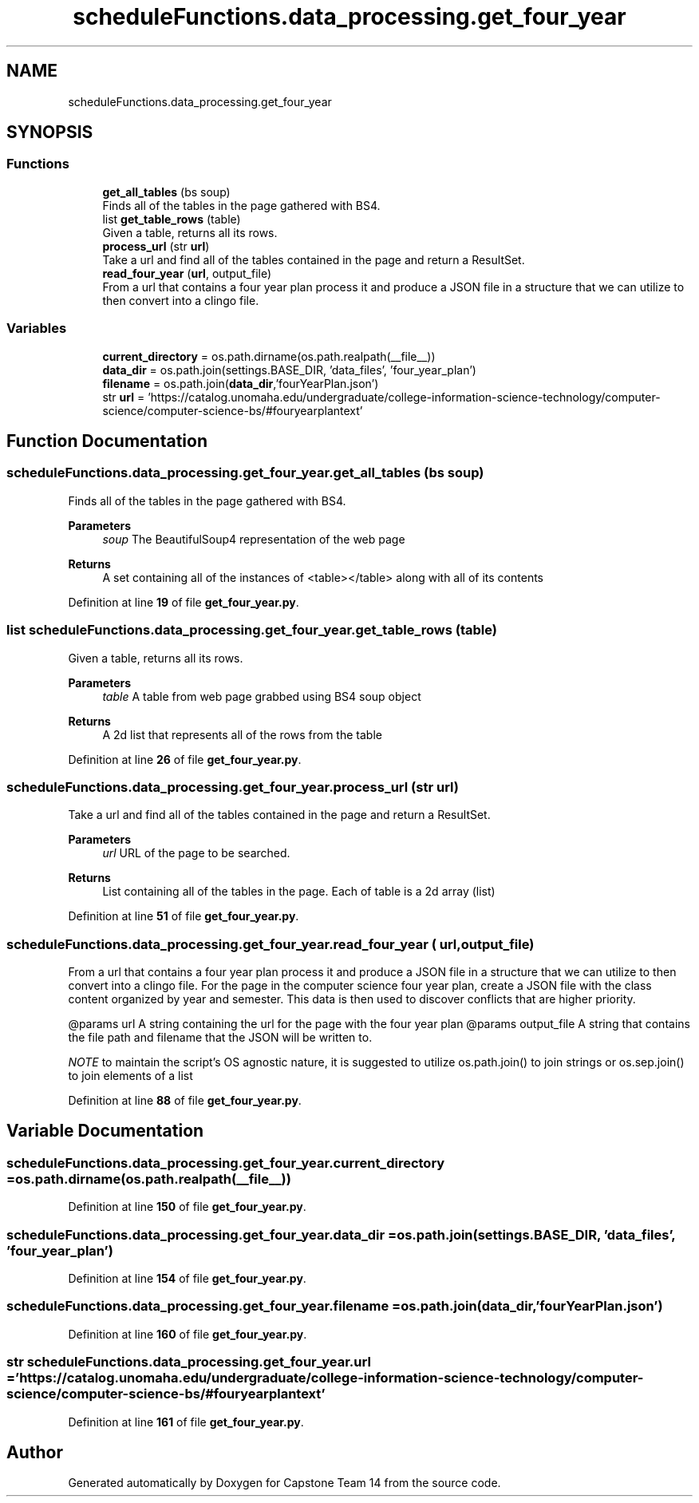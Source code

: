 .TH "scheduleFunctions.data_processing.get_four_year" 3 "Version 0.5" "Capstone Team 14" \" -*- nroff -*-
.ad l
.nh
.SH NAME
scheduleFunctions.data_processing.get_four_year
.SH SYNOPSIS
.br
.PP
.SS "Functions"

.in +1c
.ti -1c
.RI "\fBget_all_tables\fP (bs soup)"
.br
.RI "Finds all of the tables in the page gathered with BS4\&. "
.ti -1c
.RI "list \fBget_table_rows\fP (table)"
.br
.RI "Given a table, returns all its rows\&. "
.ti -1c
.RI "\fBprocess_url\fP (str \fBurl\fP)"
.br
.RI "Take a url and find all of the tables contained in the page and return a ResultSet\&. "
.ti -1c
.RI "\fBread_four_year\fP (\fBurl\fP, output_file)"
.br
.RI "From a url that contains a four year plan process it and produce a JSON file in a structure that we can utilize to then convert into a clingo file\&. "
.in -1c
.SS "Variables"

.in +1c
.ti -1c
.RI "\fBcurrent_directory\fP = os\&.path\&.dirname(os\&.path\&.realpath(__file__))"
.br
.ti -1c
.RI "\fBdata_dir\fP = os\&.path\&.join(settings\&.BASE_DIR, 'data_files', 'four_year_plan')"
.br
.ti -1c
.RI "\fBfilename\fP = os\&.path\&.join(\fBdata_dir\fP,'fourYearPlan\&.json')"
.br
.ti -1c
.RI "str \fBurl\fP = 'https://catalog\&.unomaha\&.edu/undergraduate/college\-information\-science\-technology/computer\-science/computer\-science\-bs/#fouryearplantext'"
.br
.in -1c
.SH "Function Documentation"
.PP 
.SS "scheduleFunctions\&.data_processing\&.get_four_year\&.get_all_tables (bs soup)"

.PP
Finds all of the tables in the page gathered with BS4\&. 
.PP
\fBParameters\fP
.RS 4
\fIsoup\fP The BeautifulSoup4 representation of the web page 
.RE
.PP
\fBReturns\fP
.RS 4
A set containing all of the instances of \fR<table></table>\fP along with all of its contents 
.RE
.PP

.PP
Definition at line \fB19\fP of file \fBget_four_year\&.py\fP\&.
.SS " list scheduleFunctions\&.data_processing\&.get_four_year\&.get_table_rows ( table)"

.PP
Given a table, returns all its rows\&. 
.PP
\fBParameters\fP
.RS 4
\fItable\fP A table from web page grabbed using BS4 soup object 
.RE
.PP
\fBReturns\fP
.RS 4
A 2d list that represents all of the rows from the table 
.RE
.PP

.PP
Definition at line \fB26\fP of file \fBget_four_year\&.py\fP\&.
.SS "scheduleFunctions\&.data_processing\&.get_four_year\&.process_url (str url)"

.PP
Take a url and find all of the tables contained in the page and return a ResultSet\&. 
.PP
\fBParameters\fP
.RS 4
\fIurl\fP URL of the page to be searched\&. 
.RE
.PP
\fBReturns\fP
.RS 4
List containing all of the tables in the page\&. Each of table is a 2d array (list) 
.RE
.PP

.PP
Definition at line \fB51\fP of file \fBget_four_year\&.py\fP\&.
.SS "scheduleFunctions\&.data_processing\&.get_four_year\&.read_four_year ( url,  output_file)"

.PP
From a url that contains a four year plan process it and produce a JSON file in a structure that we can utilize to then convert into a clingo file\&. For the page in the computer science four year plan, create a JSON file with the class content organized by year and semester\&. This data is then used to discover conflicts that are higher priority\&.

.PP
@params url A string containing the url for the page with the four year plan @params output_file A string that contains the file path and filename that the JSON will be written to\&.

.PP
\fINOTE\fP to maintain the script's OS agnostic nature, it is suggested to utilize os\&.path\&.join() to join strings or os\&.sep\&.join() to join elements of a list 
.PP
Definition at line \fB88\fP of file \fBget_four_year\&.py\fP\&.
.SH "Variable Documentation"
.PP 
.SS "scheduleFunctions\&.data_processing\&.get_four_year\&.current_directory = os\&.path\&.dirname(os\&.path\&.realpath(__file__))"

.PP
Definition at line \fB150\fP of file \fBget_four_year\&.py\fP\&.
.SS "scheduleFunctions\&.data_processing\&.get_four_year\&.data_dir = os\&.path\&.join(settings\&.BASE_DIR, 'data_files', 'four_year_plan')"

.PP
Definition at line \fB154\fP of file \fBget_four_year\&.py\fP\&.
.SS "scheduleFunctions\&.data_processing\&.get_four_year\&.filename = os\&.path\&.join(\fBdata_dir\fP,'fourYearPlan\&.json')"

.PP
Definition at line \fB160\fP of file \fBget_four_year\&.py\fP\&.
.SS "str scheduleFunctions\&.data_processing\&.get_four_year\&.url = 'https://catalog\&.unomaha\&.edu/undergraduate/college\-information\-science\-technology/computer\-science/computer\-science\-bs/#fouryearplantext'"

.PP
Definition at line \fB161\fP of file \fBget_four_year\&.py\fP\&.
.SH "Author"
.PP 
Generated automatically by Doxygen for Capstone Team 14 from the source code\&.

